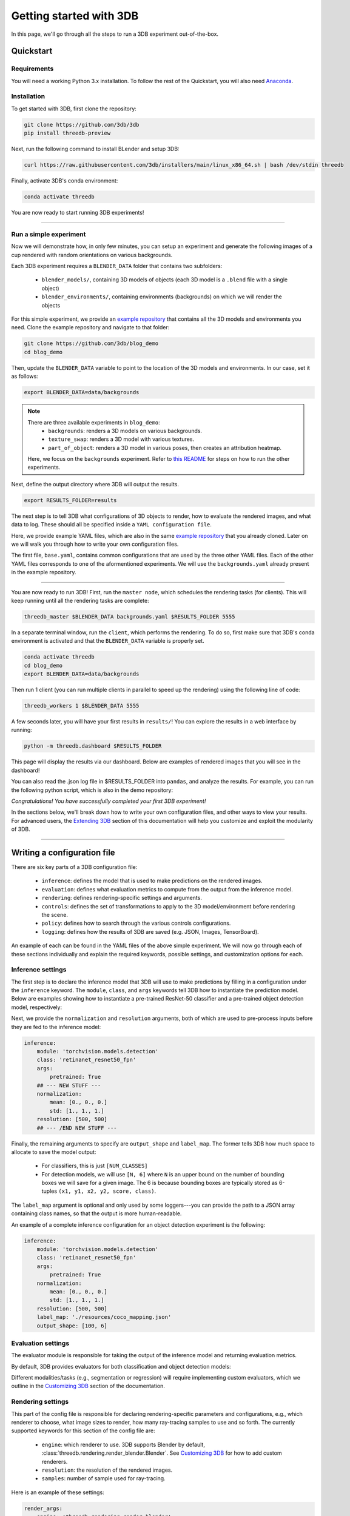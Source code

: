 Getting started with 3DB
========================

In this page, we'll go through all the steps to run a 3DB experiment
out-of-the-box.

Quickstart
----------------
Requirements
"""""""""""""

You will need a working Python 3.x installation. To follow the rest of the Quickstart, you will also need `Anaconda <https://docs.anaconda.com/anaconda/install/>`_.

Installation
"""""""""""""

To get started with 3DB, first clone the repository:

.. code-block:: bash
    
    git clone https://github.com/3db/3db
    pip install threedb-preview

Next, run the following command to install BLender and setup 3DB:

.. code-block:: bash
    
    curl https://raw.githubusercontent.com/3db/installers/main/linux_x86_64.sh | bash /dev/stdin threedb

Finally, activate 3DB's conda environment:

.. code-block:: bash

    conda activate threedb

You are now ready to start running 3DB experiments!

----

Run a simple experiment
"""""""""""""""""""""""
Now we will demonstrate how, in only few minutes, you can setup an experiment and generate the following images of a cup rendered with random orientations on various backgrounds.

.. thumbnail:: /_static/backgrounds_example.png
    :width: 700
    :group: background


Each 3DB experiment requires a ``BLENDER_DATA`` folder that contains two subfolders:

    + ``blender_models/``, containing 3D models of objects (each 3D model is a ``.blend`` file with a single object)
    + ``blender_environments/``, containing environments (backgrounds) on which we will render the objects

For this simple experiment, we provide an `example repository <https://github.com/3db/blog_demo>`_ that contains all the 3D models and environments you need.
Clone the example repository and navigate to that folder:

.. code-block:: bash

    git clone https://github.com/3db/blog_demo
    cd blog_demo

Then, update the ``BLENDER_DATA`` variable to point to the location of the 3D models and environments. In our case, set it as follows: 

.. code-block:: bash

    export BLENDER_DATA=data/backgrounds 

.. note::

    There are three available experiments in ``blog_demo``:
        * ``backgrounds``: renders a 3D models on various backgrounds.
        * ``texture_swap``: renders a 3D model with various textures.
        * ``part_of_object``: renders a 3D model in various poses, then creates an attribution heatmap.

    Here, we focus on the ``backgrounds`` experiment. Refer to `this README <https://github.com/3db/blog_demo#running-this-demo>`_ for steps on how to run the other experiments.
 
Next, define the output directory where 3DB will output the results.

.. code-block:: bash

    export RESULTS_FOLDER=results

The next step is to tell 3DB what configurations of 3D objects to render, how to evaluate the rendered images, and what data to log.
These should all be specified inside a ``YAML configuration file``. 

Here, we provide example YAML files, which are also in the same `example repository <https://github.com/3db/blog_demo>`_ that you already cloned.
Later on we will walk you through how to write your own configuration files.

.. tabs::

    .. tab:: base.yaml

        .. code-block:: yaml

            inference:
                module: 'torchvision.models'
                label_map: '/path/to/3db/resources/imagenet_mapping.json'
                class: 'resnet18'
                output_shape: [1000]
                normalization:
                    mean: [0.485, 0.456, 0.406]
                    std: [0.229, 0.224, 0.225]
                resolution: [224, 224]
                args:
                    pretrained: True
            evaluation:
                module: 'threedb.evaluators.classification'
                args:
                    classmap_path: '/path/to/3db/resources/ycb_to_IN.json'
                    topk: 1
            render_args:
                engine: 'threedb.rendering.render_blender'
                resolution: 256
                samples: 16
            policy:
                module: "threedb.policies.random_search"
                samples: 100
            logging:
                logger_modules:
                    - "threedb.result_logging.image_logger"
                    - "threedb.result_logging.json_logger"

    .. tab:: backgrounds.yaml

        .. code-block:: yaml

            base_config: "base.yaml"
            policy:
                module: "threedb.policies.random_search"
                samples: 20
            controls:
                module: "threedb.controls.blender.orientation"
                module: "threedb.controls.blender.camera"
                    zoom_factor: [0.7, 1.3]
                    aperture: 8.
                    focal_length: 50.
                module: "threedb.controls.blender.denoiser"

    .. tab:: texture_swaps.yaml

        .. code-block:: yaml

            base_config: "base.yaml"
            controls:
                module: "threedb.controls.blender.orientation"
                    rotation_x: -1.57
                    rotation_y: 0.
                    rotation_z: [-3.14, 3.14]
                module: "threedb.controls.blender.position"
                    offset_x: 0.
                    offset_y: 0.5
                    offset_z: 0.
                module: "threedb.controls.blender.pin_to_ground"
                    z_ground: 0.25
                module: "threedb.controls.blender.camera"
                    zoom_factor: [0.7, 1.3]
                    view_point_x: 1.
                    view_point_y: 1.
                    view_point_z: [0., 1.]
                    aperture: 8.
                    focal_length: 50.
                module: "threedb.controls.blender.material"
                    replacement_material: ["cow.blend", "elephant.blend", "zebra.blend", "crocodile.blend", "keep_original"]
                module: "threedb.controls.blender.denoiser"

    .. tab:: part_of_object.yaml

        .. code-block:: yaml

            base_config: "base.yaml"
            render_args:
                engine: 'threedb.rendering.render_blender'
                resolution: 256
                samples: 16
                with_uv: True
            controls:
                module: "threedb.controls.blender.orientation"
                    rotation_x: -1.57
                    rotation_y: 0.
                    rotation_z: [-3.14, 3.14]
                module: "threedb.controls.blender.camera"
                    zoom_factor: [0.7, 1.3]
                    view_point_x: 1.
                    view_point_y: 1.
                    view_point_z: 1.
                    aperture: 8.
                    focal_length: 50.
                module: "threedb.controls.blender.denoiser"
                module: "threedb.controls.blender.background"
                    H: 1.
                    S: 0.
                    V: 1.

The first file, ``base.yaml``, contains common configurations that are used by the three other YAML files.
Each of the other YAML files corresponds to one of the aformentioned experiments.
We will use the ``backgrounds.yaml`` already present in the example repository.

----

You are now ready to run 3DB! First, run the ``master node``, which schedules the rendering tasks (for clients). This will keep running until all the rendering tasks are complete:

.. code-block:: bash

    threedb_master $BLENDER_DATA backgrounds.yaml $RESULTS_FOLDER 5555

In a separate terminal window, run the ``client``, which performs the rendering.
To do so, first make sure that 3DB's conda environment is activated and that the ``BLENDER_DATA`` variable is properly set.

.. code-block:: bash

    conda activate threedb
    cd blog_demo
    export BLENDER_DATA=data/backgrounds

Then run 1 client (you can run multiple clients in parallel to speed up the rendering) using the following line of code:
 
.. code-block:: bash

    threedb_workers 1 $BLENDER_DATA 5555


A few seconds later, you will have your first results in ``results/``! You can explore the results in a web interface by running: 

.. code-block:: bash

    python -m threedb.dashboard $RESULTS_FOLDER

This page will display the results via our dashboard. Below are examples of rendered images that you will see in the dashboard!

.. thumbnail:: /_static/dashboard_example.png
    :width: 700
    :group: background

You can also read the .json log file in $RESULTS_FOLDER into ``pandas``, and analyze the results.
For example, you can run the following python script, which is also in the demo repository: 

.. tabs::

    .. tab:: analyze_backgrounds.py

        .. code-block:: python

            import pandas as pd
            import numpy as np
            import json

            log_lines = open('results/details.log').readlines()
            class_map = json.load(open('results/class_maps.json'))
            df = pd.DataFrame.from_records(list(map(json.loads, log_lines)))
            df['prediction'] = df['prediction'].apply(lambda x: class_map[x[0]])
            df['is_correct'] = (df['is_correct'] == 'True')

            res = df.groupby('environment').agg(accuracy=('is_correct', 'mean'),
                    most_frequent_prediction=('prediction', lambda x: x.mode()))
            print(res)

*Congratulations! You have successfully completed your first 3DB experiment!*

In the sections below, we'll break down how to write your own configuration files,
and other ways to view your results. For advanced users, the `Extending 3DB <extending.html>`_
section of this documentation will help you customize and exploit the
modularity of 3DB.

=========

Writing a configuration file
----------------------------
There are six key parts of a 3DB configuration file:
    
    * ``inference``: defines the model that is used to make predictions on the rendered images.
    * ``evaluation``: defines what evaluation metrics to compute from the output from the inference model.
    * ``rendering``: defines rendering-specific settings and arguments. 
    * ``controls``: defines the set of transformations to apply to the 3D model/environment before rendering the scene.
    * ``policy``: defines how to search through the various controls configurations.
    * ``logging``: defines how the results of 3DB are saved (e.g. JSON, Images, TensorBoard).

An example of each can be found in the YAML files of the above simple experiment. We will now go through each of these sections individually and
explain the required keywords, possible settings, and customization options for
each. 

Inference settings
""""""""""""""""""
The first step is to declare the inference model that 3DB will use to make predictions
by filling in a configuration under the ``inference`` keyword. The ``module``,
``class``, and ``args`` keywords tell 3DB how to instantiate the prediction
model. Below are examples showing how to instantiate a pre-trained ResNet-50 classifier and a pre-trained object detection model, respectively:

.. tabs::

    .. tab:: Pre-trained ResNet-50 Classifier

        .. code-block:: yaml

            inference:
                module: 'torchvision.models.resnet'
                class: 'resnet50'
                args:
                    pretrained: True

    .. tab:: Pre-trained Object Detector

        .. code-block:: yaml
        
            inference:
                module: 'torchvision.models.detection'
                class: 'retinanet_resnet50_fpn'
                args:
                    pretrained: True


Next, we provide the ``normalization`` and ``resolution`` arguments, both of
which are used to pre-process inputs before they are fed to the inference model:

.. code-block:: yaml

    inference:
        module: 'torchvision.models.detection'
        class: 'retinanet_resnet50_fpn'
        args:
            pretrained: True
        ## --- NEW STUFF ---
        normalization:
            mean: [0., 0., 0.]
            std: [1., 1., 1.]
        resolution: [500, 500]
        ## --- /END NEW STUFF ---

Finally, the remaining arguments to specify are ``output_shape`` and ``label_map``.
The former tells 3DB how much space to allocate to save the model output:
    
    * For classifiers, this is just ``[NUM_CLASSES]``
    * For detection models, we will use ``[N, 6]`` where ``N`` is an upper bound on the number of bounding boxes we will save for a given image.
      The 6 is because bounding boxes are typically stored as 6-tuples ``(x1, y1, x2, y2, score, class)``. 
    
The ``label_map`` argument is optional and only used by some loggers---you can provide the path to a JSON array containing class names, so that the output is more human-readable.

An example of a complete inference configuration for an object detection experiment is the following:

.. code-block:: yaml

    inference:
        module: 'torchvision.models.detection'
        class: 'retinanet_resnet50_fpn'
        args:
            pretrained: True
        normalization:
            mean: [0., 0., 0.]
            std: [1., 1., 1.]
        resolution: [500, 500]
        label_map: './resources/coco_mapping.json'
        output_shape: [100, 6]

Evaluation settings
"""""""""""""""""""
The evaluator module is responsible for taking the output of the inference
model and returning evaluation metrics. 

By default, 3DB provides evaluators for both classification and object
detection models: 


.. tabs::

    .. tab:: Image Classification

        .. code-block:: yaml

            evaluation:
                module: 'threedb.evaluators.classification'
                args:
                    classmap_path: '/path/to/3db/resources/ycb_to_IN.json'
                    topk: 1

    .. tab:: Object Detection

        .. code-block:: yaml
        
            evaluation:
                module: "threedb.evaluators.detection"
                args:
                    iou_threshold: 0.5
                    classmap_path: './resources/uid_to_COCO.json'



Different modalities/tasks (e.g., segmentation or regression)
will require implementing custom evaluators, which we outline in
the `Customizing 3DB <custom_evaluator.html>`__ section of the documentation.


Rendering settings
"""""""""""""""""""
This part of the config file is responsible for declaring rendering-specific parameters and configurations, e.g., which renderer to choose, what image sizes to render, how many ray-tracing samples to use and so forth. The currently supported keywords for this section of the config file are:

    * ``engine``: which renderer to use. 3DB supports Blender by default, :class:`threedb.rendering.render_blender.Blender`. See `Customizing 3DB <custom_renderer.html>`__ for how to add custom renderers.
    * ``resolution``: the resolution of the rendered images.
    * ``samples``: number of sample used for ray-tracing.

Here is an example of these settings:

.. code-block:: yaml

    render_args:
        engine: 'threedb.rendering.render_blender'
        resolution: 256
        samples: 16

Controls settings
"""""""""""""""""""
Every experiment requires the user to define how they want to control/manipulate the scene, e.g.,

    * where will the object be placed?
    * what is the orientation of the object?
    * what is the background of the object?
    * is there anything occluding the object?

In order to control/manipulate the scene, a list of ``controls`` has to be defined in the YAML file.

Policy settings
"""""""""""""""""""
After specifying the controls to apply to specific objects/scenes, the user must specify how they want to search over the control space.
This should be done in the configuration file under policy settings.
We provide a number of default search policies that the user can directly use in :mod:`threedb.policies`. 

For example, a user might want to randomly search in the space of poses of objects, or do a grid search over specific object poses. We provide example configuration files for each case in the code block below:


.. tabs::

    .. tab:: Random Search

        .. code-block:: yaml

            base_config: base.yaml
            controls:
                module: threedb.controls.blender.camera
                    zoom_factor: 1.
                    aperture: 8.
                    focal_length: 50.
                module: threedb.controls.blender.orientation
                    rotation_x: [-3.14, 3.14]
                    rotation_y: [-3.14, 3.14]
                    rotation_z: [-3.14, 3.14]
            policy:
                module: "threedb.policies.random_search"
                samples: 5

    .. tab:: Grid Search

        .. code-block:: yaml
        
            base_config: base.yaml
            controls:
                module: threedb.controls.blender.camera
                    zoom_factor: 1.
                    aperture: 8.
                    focal_length: 50.
                module: threedb.controls.blender.orientation
                    rotation_x: [-3.14, 3.14]
                    rotation_y: [-3.14, 3.14]
                    rotation_z: [-3.14, 3.14]
            policy:
                module: "threedb.policies.grid_search"
                samples: 5

The currently supported keywords for ``policy`` in the config file are:

    + ``module``: which policy to use from :mod:`threedb.policies`.
    + ``samples``: number of samples to search according to a given policy. For random search, this will be the number of random samples. For grid search, this will be the number of vertices on the grid.


Logging settings
"""""""""""""""""""
Finally, the user has to specify how to log or dump the result logs generated by 3DB.
The output returned by each 3DB rendering consists of the rendered image(s), the prediction (based on the evaluation module), the control parameters of the current render, in addition to several other pieces of meta-data (object ID, image ID, etc).
Parts of this information can be dumped into JSON files, parts can be saved as image files, and other parts can be saved via other loggers as well.

3DB thus comes with a number of default ``loggers`` that allow the user to easily read the data. These can be found in :mod:`threedb.result_logging`. Here are snippets of how to add each logger type to your YAML file.

.. tabs::

    .. tab:: Image Logger

        .. code-block:: yaml

            logging:
                logger_modules: 
                    threedb.result_logging.image_logger

    .. tab:: JSON Logger

        .. code-block:: yaml
        
            logging:
                logger_modules: 
                    threedb.result_logging.json_logger

    .. tab:: TensorBoard Logger

        .. code-block:: yaml
        
            logging:
                logger_modules: 
                    threedb.result_logging.tb_logger

    .. tab:: Dashboard Loggers

        .. code-block:: yaml
        
            logging:
                logger_modules: 
                    threedb.result_logging.image_logger
                    threedb.result_logging.json_logger


The user can also use any of these loggers simultaneously by adding them under each other (as done in ``Dashboard Loggers``).
For adding custom loggers, see `Customizing 3DB <custom_logger.html>`__.